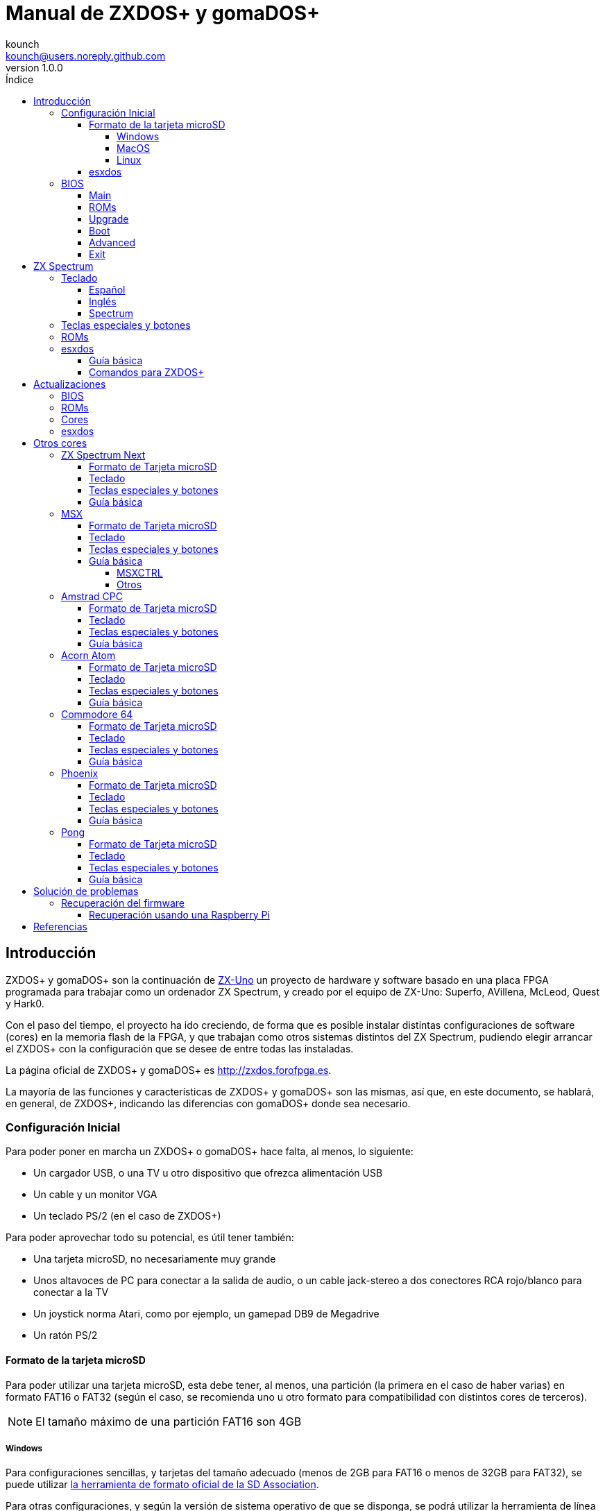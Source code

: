 = Manual de ZXDOS+ y gomaDOS+
:author: kounch
:revnumber: 1.0.0
:doctype: book
:email: kounch@users.noreply.github.com
:Revision: 1.0
:description: Manual en castellano de ZXDOS+ y gomaDOS+
:keywords: Manual, Castellano, ZXDOS+, gomaDOS+
:icons: font 
:toc: left
:toc-title: Índice
:toclevels: 4

<<<

== Introducción

ZXDOS+ y gomaDOS+ son la continuación de http://zxuno.speccy.org[ZX-Uno] un proyecto de hardware y software basado en una placa FPGA programada para trabajar como un ordenador ZX Spectrum, y creado por el equipo de ZX-Uno: Superfo, AVillena, McLeod, Quest y Hark0.

Con el paso del tiempo, el proyecto ha ido creciendo, de forma que es posible instalar distintas configuraciones de software (cores) en la memoria flash de la FPGA, y que trabajan como otros sistemas distintos del ZX Spectrum, pudiendo elegir arrancar el ZXDOS+ con la configuración que se desee de entre todas las instaladas.

La página oficial de ZXDOS+ y gomaDOS+ es http://zxdos.forofpga.es.

La mayoría de las funciones y características de ZXDOS+ y gomaDOS+ son las mismas, así que, en este documento, se hablará, en general, de ZXDOS+, indicando las diferencias con gomaDOS+ donde sea necesario.

=== Configuración Inicial

Para poder poner en marcha un ZXDOS+ o gomaDOS+ hace falta, al menos, lo siguiente:

- Un cargador USB, o una TV u otro dispositivo que ofrezca alimentación USB
- Un cable y un monitor VGA
- Un teclado PS/2 (en el caso de ZXDOS+)

Para poder aprovechar todo su potencial, es útil tener también:

- Una tarjeta microSD, no necesariamente muy grande
- Unos altavoces de PC para conectar a la salida de audio, o un cable jack-stereo a dos conectores RCA rojo/blanco para conectar a la TV
- Un joystick norma Atari, como por ejemplo, un gamepad DB9 de Megadrive
- Un ratón PS/2

<<<

==== Formato de la tarjeta microSD

Para poder utilizar una tarjeta microSD, esta debe tener, al menos, una partición (la primera en el caso de haber varias) en formato FAT16 o FAT32 (según el caso, se recomienda uno u otro formato para compatibilidad con distintos cores de terceros). 

[NOTE]
====
El tamaño máximo de una partición FAT16 son 4GB
====

===== Windows

Para configuraciones sencillas, y tarjetas del tamaño adecuado (menos de 2GB para FAT16 o menos de 32GB para FAT32), se puede utilizar https://www.sdcard.org/downloads/formatter/[la herramienta de formato oficial de la SD Association].

Para otras configuraciones, y según la versión de sistema operativo de que se disponga, se podrá utilizar la herramienta de línea de comandos `diskpart` o bien la interfaz gráfica de administración de discos del sistema.

===== MacOS

Para configuraciones sencillas, y tarjetas del tamaño adecuado (menos de 2GB para FAT16 o menos de 32GB para FAT32), se puede utilizar https://www.sdcard.org/downloads/formatter/[la herramienta de formato oficial de la SD Association] o la Utilidad de Discos incluida con el sistema operativo.

Para configuraciones más complejas, será necesario utilizar la línea de comandos.

Por ejemplo, en MacOS, para formatear una tarjeta con una única partición FAT16 (si la tarjeta es de 2GB o menos de tamaño), que figura como `disk6` en la lista de dispositivos:

[source,shell]
----
diskutil unmountDisk /dev/disk6
diskutil partitionDisk /dev/disk6 MBR "MS-DOS FAT16" ZXDOSPLUS R
----

Para dividirla en dos particiones iguales (si la tarjeta es de 4GB o menos de tamaño):

[source,shell]
----
diskutil unmountDisk /dev/disk6
diskutil partitionDisk /dev/disk6 MBR "MS-DOS FAT16" ZXDOSPLUS 50% "MS-DOS FAT16" EXTRA 50%
----

Para crear dos primeras particiones FAT16 de 4GB (por ejemplo, para usar con el core de MSX) y usar el resto del espacio con otra más en formato FAT32 (para tarjetas de más de 8GB):

[source,shell]
----
diskutil unmountDisk /dev/disk6
diskutil partitionDisk /dev/disk6 MBR %DOS_FAT_16% ZXDOSPLUS 4G %DOS_FAT_16% EXTRA 4G "MS-DOS FAT32" DATA R
sudo newfs_msdos -F 16 -v ZXDOSPLUS -b 4096 -c 128 /dev/rdisk6s1
sudo newfs_msdos -F 16 -v EXTRA -b 4096 -c 128 /dev/rdisk6s2
----

[NOTE]
====
El comando `diskutil` no permite crear particiones FAT16 de más de 2G de tamaño y formatearlas a la vez. Por eso, en el último caso, se crean primero las particiones y luego se formatean en FAT16.
====

Para crear una partición FAT32 de 4GB (por ejemplo, para usar con el core de Amstrad CPC) y usar el resto del espacio con otra más en formato FAT32 (para tarjetas de más de 4GB de tamaño):

[source,shell]
----
diskutil unmountDisk /dev/disk6
diskutil partitionDisk /dev/disk6 MBR "MS-DOS FAT32" ZXDOSPLUS 4G "MS-DOS FAT32" EXTRA R
----

===== Linux

Existen multitud de herramientas en Linux que permiten formatear y particionar el contenido de una tarjeta SD (como `fdisk`, `parted`, `cfdisk`, `sfdisk` o `GParted`). Sólo se ha de tener en cuenta que el esquema de particiones a utilizar siempre ha de ser MBR, y la primera partición (la que se utilizará para esxdos) ha de ser primaria.

<<<

==== esxdos

https://esxdos.org/index.html[esxdos] es un firmware para la interfaz the DivIDE/DivMMC, que el ZXDOS+ implementa, y que permite el acceso a dispositivos de almacenamiento como la tarjeta microSD. Incluye comandos similares a los de UNIX, aunque para usarlos hay que precederlos con un punto, por ejemplo `.ls`, `.cd`, `.mv`, etc.

Para poder utilizarlo es necesario incluir los ficheros correspondientes en la primera partición de la tarjeta microSD.

En el momento de escribir este documento, la versión incluida con ZXDOS+ es la 0.8.6, y se puede descargar desde la página oficial http://www.esxdos.org/files/esxdos086.zip[en este enlace].

Una vez descargado y descomprimido, se han de copiar, a la raíz de la tarjeta, los directorios `BIN`, `SYS` y `TMP` con todo su contenido. 

Si todo se ha hecho correctamente, al encender el core Spectrum de ZXDOS+ se verá cómo esxdos detecta la tarjeta y carga los componentes necesarios para funcionar.

[.text-center] 
image::./img/esxdos.png[pdfwidth=70%]

<<<

Es recomendable, además, añadir los comandos esxdos específicos para ZXDOS+. Estos se pueden obtener en la página con el código fuente del proyecto (https://github.com/zxdos/zxuno/tree/master/SD[aquí] y https://github.com/zxdos/zxuno/tree/master/[aquí]), y son los siguientes:

    back16m
    back32m
    corebios
    dmaplayw
    esprst
    iwconfig
    joyconf
    keymap
    loadpzx
    playmid
    playrmov
    romsback
    romsupgr
    upgr16m
    upgr32m
    zxuc
    zxunocfg

<<#_comandos_para_zxdos+,Más adelante>> se explica lo que hace cada uno de ellos.

<<<

=== BIOS

Si se pulsa la tecla `F2` durante el arranque, se tendrá acceso a la configuración de BIOS. El firmware de BIOS es el primer programa que se ejecuta cuando se enciende el ZXDOS+. El propósito fundamental del software de BIOS es iniciar y probar el hardware y cargar uno de los cores instalados.

Usando las teclas de cursor (izquierda y derecha), se puede navegar por las pantallas de configuración de la BIOS. Con las teclas arriba y abajo se pueden elegir los distintos elementos de cada pantalla y, con la tecla `Enter`, es posible activar y elegir las opciones de cada una de estas. La tecla `Esc` sirve para cerrar las ventanas de opciones abiertas sin aplicar ninguna acción.

==== Main

[.text-center] 
image::img/bios.png[pdfwidth=70%]

En la primera pantalla de configuración, además de poder ejecutar distintas pruebas, se puede definir el comportamiento por defecto para lo siguiente:

- Espera en el arranque (Boot Timer): Indica el tiempo que está la pantalla de arranque disponible (o la oculta por completo)
- Comprobar CRC de las ROMs (Check CRC): Para comprobar la integridad de las ROMs al cargarlas (más seguro) u omitirla (más rápido)
- Tipo de teclado (Keyboard)
- Timing: Para definir el comportamiento de la ULA (Modo 48K, Modo 128K, Modo Pentagon)
- Contención de memoria (Contended)
- DivMMC
- Soporte NMI para DivMMC
- Soporte para nuevos modos gráficos (ULAPlus, Timex, Radastan)

Se puede consultar información más tecnica en http://www.zxuno.com/wiki/index.php/ZX_Spectrum[la Wiki de ZX-Uno].

==== ROMs

[.text-center] 
image::img/bios2.png[pdfwidth=70%]

La segunda pantalla muestra las ROMs de ZX Spectrum instaladas y permite reordenar (Move Up, Move Down), renombrar (Rename) o borrar (Delete) cada una de ellas, así como elegir la que se cargará por defecto en el arranque (Set Active).

==== Upgrade

[.text-center] 
image::img/bios3.png[pdfwidth=70%]

La pantalla _Upgrade_ se utiliza para realizar las distintas actualizaciones del contenido de la memoria Flash: esxdos, BIOS, Cores, etc. (véase <<_actualizaciones,el apartado correspondiente a actualizaciones>> para más información).

==== Boot

[.text-center] 
image::img/bios4.png[pdfwidth=70%]

En la pantalla _Boot_ se puede elegir qué core de los instalados se desea que cargue por defecto en el arranque.

<<<

==== Advanced

[.text-center] 
image::img/bios5.png[pdfwidth=70%]

La pantalla de configuración avanzada sirve para modificar los siguientes ajustes:

- Distribución del teclado (Keyb Layout): Ver <<_teclado,el apartado correspondiente >> para más información)
- Comportamiento del joystick emulado con el teclado numérico (Joy Keypad): Kempston, Sinclair Joystick 1, Sinclair Joystick 2, Protek o Fuller
- Comportamiento de un joystick conectado al puerto (Joy DB9): Kempston, Sinclair Joystick 1, Sinclair Joystick 2, Protek, Fuller o simular las teclas `Q`, `A`, `O`, `P`, `Espacio` y `M`
- Salida de vídeo (Video): PAL, NTSC o VGA
- Simulación de línea de exploración (Scanlines): Activas (Enabled) o inactivas (Disabled)
- Frecuencia horizontal de VGA (Frequency): 50, 51, etc.
- Velocidad de la CPU: Normal (1x) o acelerada (2X, 3X, etc.)
- Csync: Spectrum o PAL

<<<

==== Exit

[.text-center] 
image::img/bios6.png[pdfwidth=70%]

Finalmente, desde la última pantalla se puede:

- Salir de la configuración de BIOS guardando los cambios (Save Changes & Exit)
- Descartar los cambios y salir (Discard Changes & Exit)
- Guardar los cambios sin salir (Save Changes)
- Descartar los cambios (Discard Changes)

== ZX Spectrum

El core principal es el que implementa un ordenador ZX Spectrum. Este core es especial, y no se puede sustibuir por otro que no sea de ZX Spectrum, ya que el ZXDOS+ lo utiliza para su funcionamiento.

Estas son algunas de sus principales características:

- Implementación ZX Spectrum 48K, 128K, Pentagon y Chloe 280SE
- ULA con modos ULAplus, Timex y modo Radastan (incluyendo scroll por hardware y grupo de paleta seleccionable)
- Posibilidad de desactivar la contención de memoria (para compatibilidad con Pentagon 128)
- Posibilidad de elegir el comportamiento del teclado (issue 2 o issue 3)
- Posibilidad de elegir el timing de la ULA (48K, 128K o Pentagon)
- Control del encuadre de pantalla configurable para tipo de timing, y posibilidad de elegir entre sincronismos originales de Spectrum o sincronismos estándar PAL progresivo.
- Soporte de la MMU horizontal del Timex con bancos HOME, DOC y EXT en RAM.
- Interrupción ráster programable en número de línea, para cualquier linea de TV.
- Posibilidad de activar/desactivar los registros de manejo de bancos de memoria, para mejor compatibilidad con cada modelo implementado
- Posibilidad de activar/desactivar los dispositivos incorporados al core para mejorar la compatibilidad con ciertos programas
- Soporte ZXMMC para +3e y soporte DIVMMC para esxdos y firmwares compatibles
- Soporte Turbo Sound
- Soporte de SpecDrum
- Cada canal A,B,C de los dos chips AY-3-8912, beeper y SpecDrum pueden dirigirse a las salidas izquierda, derecha, ambas o ninguna, permitiendo la implementación de configuraciones tales como ACB, ABC, etc.
- Soporte de joystick real y joystick en teclado con protocolo Kempston, Sinclair 1 y 2, Cursor, Fuller y QAOPSpcM.
- Soporte de modo turbo a 7MHz, 14MHz, 28MHz
- Soporte de teclado con protocolo PS/2 y mapeado configurable por el usuario desde el propio Spectrum.
- Soporte de ratón PS/2 emulando el protocolo Kempston Mouse.
- Posibilidad de salida de video en modo de video compuesto, RGB 15kHz, o VGA.
- Frecuencia de refresco vertical seleccionable por el usuario para mejorar la compatibilidad con monitores VGA.
- Soporte de arranque multicore: desde el Spectrum se puede seleccionar una dirección de la SPI Flash y la FPGA cargará un core desde ahí.

=== Teclado

El mapa de teclado (asignación de las teclas físicas del teclado con las pulsaciones que se presentan a los distinto cores) se cambia desde el menú `Advanced` de la BIOS. Existen tres mapas distintos a elegir: Español (por defecto), inglés, y Spectrum (avanzado).

También se puede cambiar con la utilidad `keymap`. Dentro de `/bin` hay que crear un directorio llamado `keymaps` y ahí copiar los mapas de teclado se desee usar. Por ejemplo, para cambiar al mapa US hay que escribir `.keymap us` desde esxdos.

Para que el mapa se conserve después de un master reset, hay que tener seleccionado `Default` en la configuración de BIOS.

Para más información, consultar http://www.zxuno.com/forum/viewtopic.php?f=37&t=208[este mensaje en el foro de ZX-Uno].

==== Español

[.text-center] 
image::./img/keyboardEsp.png[pdfwidth=70%]

==== Inglés

[.text-center] 
image::./img/keyboardEng.png[pdfwidth=70%]

==== Spectrum   

[.text-center] 
image::./img/keyboardAV.png[pdfwidth=70%]

<<<

=== Teclas especiales y botones

El teclado de gomaDOS+ al ser similar al teclado del ZX Spectrum original, carece de algunas de teclas existentes en un teclado moderno de PC. Para subsanarlo, se puede cambiar el modo en que se interpreta el teclado de Spectrum entre dos distintos: Modo Convencional (que es el modo por defecto) y Modo Completo. 

Para cambiar entre los dos modos de teclado se utiliza la combinación de teclas `Caps Shift+Symbol Shift+F` y luego pulsar `D`.

Teclas especiales que se pueden utilizar la ejecución del core principal (ZX Spectrum):

- `Esc`: BREAK
- `F2` (`Caps Shift+Symbol Shift+2` en gomaDOS+, en modo completo): Edit
- `F5` (`NMI` en gomaDOS+): NMI
- `F7` (`Caps Shift+Symbol Shift+7` en gomaDOS+, en modo completo): Reproducir o Pausa en la reproducción de archivos .PZX
- `F8` (`Caps Shift+Symbol Shift+8` en gomaDOS+, en modo completo): Rebobinar el archivo .PZX hasta la marca anterior
- `F10` (`Caps Shift+Symbol Shift+0` en gomaDOS+, en modo completo): Graph
- `F12` (`Caps Shift+Symbol Shift+W` en gomaDOS+, en modo completo): Turbo Boost. Pone a la CPU a 28MHz mientras se mantenga pulsada (a partir del core EXP27).
- `Ctrl+Alt+Backspace` (`Caps Shift+Symbol Shift+B` en gomaDOS+): Hard reset. Backspace es la tecla de borrar hacia atrás, encima de `Enter`.
- `Ctrl+Alt+Supr` (`Caps Shift+Symbol Shift+N` en gomaDOS+): Soft reset.
- `Bloq. Despl.` (`Caps Shift+Symbol Shift+G` en gomaDOS+): cambia de modo video compuesto a VGA y viceversa.

Durante el arranque:

- `F2` (`Caps Shift+1` en gomaDOS+, en modo completo) Entrar en la BIOS
- `Bloq. Mayús` o `Cursor abajo` (`Caps Shift+2 en gomaDOS+): Menú de selección de cores
- `Esc` (`Caps Shift+Espacio` en gomaDOS+): Menú de selección de ROMS del core de ZX Spectrum
- `R`: Carga la rom del core de ZX Spectrum en modo "real" deshabilitando esxdos, nuevos modos gráficos, etc.
- `/` (del teclado numérico) (`Symbol Shift+V` en gomaDOS+): Carga la rom del core de ZX Spectrum en modo "root"
- Número del `1` al `9`: Cargar el core en la ubicación de la Flash correspondiente a dicho número

<<<

=== ROMs

El core de ZX Spectrum tiene la capacidad de inicializar utilizando diferentes versiones de ROM (48K, 128K, Plus 2, etc.). Estas se almacenan en la memoria flash del ZXDOS+, y se puede elegir cuál cargar, pulsando la tecla `Esc` durante el arranque. También es posible definir desde la configuración de BIOS, cuál es la ROM que se desea que se cargue por defecto.

Véase el <<_roms_3,apartado de actualizaciones>> para más información sobre cómo ampliar o modificar las ROMs almacenadas en la memoria flash.

<<<

=== esxdos

==== Guía básica

Existen dos tipos diferentes de comandos de esxdos, los llamados comandos "DOT", que, como su nombre indica, comienzan por un punto, y las extensiones de la funcionalidad de comandos existentes en BASIC.

Los principales comandos "DOT" commands son los siguientes:

- `128`: Para pasar al modo 128K desde el modo 48K.
- `cd`: Cambiar el directorio actual de trabajo.
- `chmod`: cambiar los atributos de los ficheros de la tarjeta SD.
- `cp`: Copiar un archivo.
- `divideo`: Reproduce un archivo de video DivIDEo (.DVO).
- `drives`: Mostrar las unidades disponibles.
- `dskprobe`: Utilidad para ver el contenido a bajo nivel de un dispositivo de almacenamiento.
- `dumpmem`: Permite volcar contenido de la memoria RAM a un fichero.
- `file`: Intenta determinar el tipo de un fichero por su contenido (como el comando de UNIX).
- `gramon`: Monitor para buscar gráficos, sprites, fuentes de texto, etc. en la memoria RAM.
- `hexdump`: Muestra el contenido de un fichero usando notación hexadecimal.
- `hexview`: Permite ver y navegar por el contenido de un fichero usando notación hexadecimal.
- `launcher`: Crea un atajo (launcher) para abrir directamente un fichero TAP.
- `ls`: Ver el contenido de un directorio.
- `lstap`: Ver el contenido de un fichero .TAP
- `mkdir`: Crear un directorio.
- `mktrd`: Crear un fichero imagen de disquete .TRD
- `more`: Ver el contenido de un archivo de texto.
- `mv`: Mover un archivo.
- `partinfo`: Muestra información sobre las particiones de un dispositivo de almacenamiento.
- `playpt3`: Reproducir un archivo musical .PT3.
- `playsqt`: Reproducir un archivo musical .SQT.
- `playstc`: Reproducir un archivo musical .STC.
- `playtfm`: Reproducir un archivo musical .TFC.
- `playwav`: Reproducir un archivo de audio .WAV.
- `rm`: Borrar un archivo o directorio.
- `snapload`: Carga ficheros snapshot.
- `speakcz`: Reproduces texto usando pronunciación checa.
- `tapein`: Montar un archivo .TAP para poder ser utilizado luego desde BASIC con la sentencia LOAD
- `tapeout`: Montar un archivo .TAP para poder ser utilizado luego desde BASIC con la sentencia SAVE
- `vdisk`: Monta una unidad de disquete .TRD para usar en el entorno TR-DOS (Una vez montadas todas las unidades deseadas, se puede entrar en el emulador de TR-DOS escribiendo: `RANDOMIZE USR 15616`)

Algunos comandos extendidos de BASIC son:

- `GO TO` para cambiar de unidad y/o directorio (ej: `GO TO hd1` o `GO TO hd0"juegos"`)
- `CAT` para mostrar el contenido de una unidad
- `LOAD` para cargar un fichero desde una unidad (programa en BASIC, pantalla, código, etc.)
- `SAVE` para guardar datos en un fichero 
- `ERASE` para borrar un fichero

Además, esxdos incluye un gestor NMI, es decir, una aplicación que se carga cuando se pulsa NMI (F5) y que facilita la navegación por la tarjeta microSD y la carga de algunos tipos de archivo (TAP, Z80, TRD, etc.). Pulsando la tecla "H" se accede a una pantalla de ayuda, en la que se indican todas las teclas disponibles.

<<<

==== Comandos para ZXDOS+

Tal y como se ha explicado en la parte de instalación, existe una serie de comandos que son exclusivos para ZXDOS+, y que se describen a continuación:

- `back16m`: Copia a un fichero `FLASH.ZX1` en el directorio raíz de la tarjeta SD el contenido de una memoria SPI Flash de 16 Megas. Tras terminar su ejecución hay que ejecutar el comando `.ls` para que se termine de grabar la cache en la tarjeta.
- `back32m`: Versión del comando backup exclusivo para memorias SPI Flash de 32 Megas. Tras terminar su ejecución hay que ejecutar el comando `.ls` para que se termine de grabar la cache en la tarjeta.microSD. Si no se hace, la longitud del archivo se quedará en 0 de forma errónea.
- `corebios`: Para hacer una actualización conjunta del core de ZX Spectrum y de la BIOS.
- `dmaplayw`: Reproduce un archivo de audio .WAV,  que debe ser de 8 bits, sin signo y muestreado a 15625 Hz.
- `esprst`: Resetea el módulo WiFi ESP8266(ESP-12).
- `iwconfig`: Configura el módulo WiFi.
- `joyconf`: Configura y prueba los joysticks de teclado y DB9.
- `keymap`: Sirve para cargar una definición de teclado diferente.
- `loadpzx`: Para cargar un archivo de imagen de cinta .PZX.
- `playmid`: Reproduce archivos musicales .MID en el addon MIDI.
- `playrmov`: Reproduce videos en formato radastaniano (ficheros .RDM).
- `romsback`: Copia a un fichero `ROMS.ZX1` en el directorio raíz de la tarjeta microSD todas las ROMS del core ZX Spectrum almacenadas en la memoria SPI Flash.
- `romsupgr`: Copia el contenido de un fichero `ROMS.ZX1` en el directorio raíz de la tarjeta microSD con todas las ROMS para el core ZX Spectrum a la memoria SPI Flash.
- `upgr16m`: Copia el contenido de un fichero `FLASH.ZX1` en el directorio raíz de la tarjeta SD a una memoria SPI Flash de 16 megas. 
- `upgr32m`: Versión del comando upgrade exclusivo para memorias SPI Flash de 32 Megas.
- `zxuc`: Configura todas las opciones de la BIOS, permitiendo grabar en la microSD las opciones  seleccionadas en archivos de configuración que pueden posteriormente ser cargados.
- `zxunocfg`: Configura determinados aspectos del funcionamiento del ZX-Uno como los timings, la contención, el tipo de teclado, la velocidad de la CPU, el tipo y frecuencia vertical del vídeo.

== Actualizaciones 

=== BIOS

Para actualizar BIOS se ha de obtener un fichero llamado `FIRMWARE.ZX2` (para un ZXDOS+ con placa FPGA LX16) o `FIRMWARE.ZXD` (para un ZXDOS+ con placa FPGA LX25). La última versión de los ficheros de firmware se puede descargar desde https://github.com/zxdos/zxuno/tree/master/firmware[el repositorio oficial]

[WARNING]
====
Actualizar el firmware (BIOS) es delicado, no se debe hacer si no es necesario. En el caso de hacerlo, procurar que el ZXDOS+ tenga alimentación ininterumpida (como un SAI o un USB de portatil con batería).
====

Copiar el fichero en la raíz de la tarjeta MicroSD, encender y pulsar `F2` para entrar en la BIOS, seleccionar `Upgrade`, elegir __"Upgrade BIOS for ZX"__, y luego __"SDfile"__. El sistema leerá el fichero `FIRMWARE...` y avisará cuando esté actualizado.

=== ROMs

Para actualizar las ROM instaladas para ZX Spectrum se ha de obtener un fichero con el nombre `ROMS.ZX1`, y se tiene que copiar en la tarjeta MicroSD. Arrancar el ZXDOS+ usando una ROM "rooted", y entonces bastará con introducir el comando `.romsupgr`. Esto grabará todas las ROM, que quedarán disponibles para su uso.

[NOTE]
====
Recordar que, si se inicia el ZXDOS+ pulsando la tecla `/` (del teclado numérico) (`Symbol Shift+V` en gomaDOS+), entonces se cargará la ROM por defecto del core de ZX Spectrum en modo "root".
====

Para hacer el proceso contrario (guardar las ROM en un fichero `ROMS.ZX1`), se puede usar el comando `.romsback`.

Los ficheros `ROMS.ZX1` se pueden editar fácilmente con la utilidad http://guest:zxuno@svn.zxuno.comsvn/zxuno/software/ZX1RomPack/[ZX1RomPack]. Aunque es un programa de Windows, funciona perfectamente, por ejemplo, usando https://www.winehq.org[Wine] o programas similares, tanto en MacOS como en Linux. 

=== Cores

Hay un número de slots disponibles para almacenar cores (el número depende del tamaño de la SPI Flash del modelo de ZXDOS), estando reservado el primer slot para el de ZX Spectrum principal (esto no impide tener más cores de ZX Spectrum en otros slot además del primero).

Para actualizar o instalar un nuevo core hay varias alternativas. 

La forma más sencilla consiste en obtener la última versión del fichero que lo define, que será un fichero que hay que llamar `COREnn.ZX2` (para un ZXDOS+ con placa FPGA LX16) o `COREnn.ZXD` (para un ZXDOS+ con placa FPGA LX25), donde `nn` es el número de slot donde realizar la instalación (por ejemplo `CORE2.ZX2` o `CORE2.ZXD` para el slot 2).

[NOTE]
====
A partir de la version 0.80 de BIOS, los ficheros se nombran usando la convención `COREXXy.ZXn` donde XX _siempre_ es un número de dos digitos. Así, un antiguo fichero `CORE4.ZXD` ha de renombrarse como `CORE04.ZXD`. La parte `y` del nombre se ignora, así que se pueden usar nombres más largos y descriptivos (como, por ejemplo, `CORE04_ejemplo.ZXD`).
====

Copiar el fichero en la raíz de la tarjeta microSD, encender y pulsar `F2` para entrar en la BIOS. Elegir `Upgrade`, seleccionar la fila correspondiente al número de core elegido (por ejemplo, la 2 – justo después de la de Spectrum), pulsar enter y luego __"SD file"__. El sistema leerá el fichero `COREnn...` y avisará cuando esté actualizado, aunque antes preguntará el nombre (con el que se verá en la lista para elegir en el arranque y en el listado de la BIOS). Una vez instalado, se podrá utilizar al arrancar.

[WARNING]
====
La actualización del core de ZX Spectrum es exactamente igual que los otros cores, pero en lugar del fichero `CORE1.ZX2` o `CORE1.ZXD`, ha de ser un fichero llamado `SPECTRUM.ZX2` o `SPECTRUM.ZXD`.
====

=== esxdos

Para actualizar esxdos a una nueva versión, se ha de obtener la distribución desde http://www.esxdos.org[la página oficial].

Una vez descargado y descomprimido, se ha de copiar, a la raíz de la tarjeta, el contenido de los directorios `BIN` y `SYS` sobreescribiendo los existentes (para preservar los comandos exclusivos de ZXDOS+).

Copiar `ESXMMC.BIN` en la raíz de la tarjeta microSD, renombrándolo como `ESXDOS.ZX2` (para un ZXDOS+ con placa FPGA LX16) o `ESXDOS.ZXD` (para un ZXDOS+ con placa FPGA LX25).

Iniciar el ZXDOS+ con la tarjeta insertada y pulsar F2 para acceder a la configuración de BIOS. Seleccionar el menú `Upgrade` y elegir __"Upgrade esxdos for ZX"__. En el diálogo que aparece elegir __"SD file"__ y, cuando pregunte __"Load from SD"__ contestar __"Yes"__ a la pregunta __"Are you sure?"__. Se leerá el contenido del fichero `ESXDOS...`, se grabará en la flash y avisará cuando esté actualizado.

Realizar un Hard-reset, o apagar y encender.

Si todo se ha hecho correctamente, al encender el ZXDOS+ se verá cómo esxdos detecta la tarjeta y carga los componentes necesarios para funcionar, mostrando la nueva versión en la parte superior.

<<<

== Otros cores

=== ZX Spectrum Next

https://www.specnext.com[ZX Spectrum Next] es un proyecto, basado en FPGA, que aspira a ser la evolución de los ordenadores Sinclair ZX Spectrum, manteniendo la compatibilidad hardware y software con los modelos anteriores, pero añadiendo nuevas características.

Principalmente gracias a avlixa, existe una versión del core de ZX Spectrum Next sintetizada para usarse con ZXDOS+.

El core para ZXDOS+ no tiene, por el momento, implementada ninguna de las siguientes caracteristicas:

- Raspberry Pi
- Beeper interno
- Conector de expansión EDGE
- Módulo RTC
- Teclado de membrana
- Flasheo de cores adicionales o actualización del propio core Next desde el core Next
- Salida MIC
- Video HDMI
- Utilización de puerto de conexión joystick para comunicación UART

El manual de uso se puede descargar desde https://www.specnext.com/zx-spectrum-next-user-manual-first-edition/[la página oficial].

<<<

==== Formato de Tarjeta microSD

Se debe de utilizar una tarjeta microSD con la primera partición en formato FAT16 o FAT32, y que tenga instalada la distribución de esxdos correspondiente a la configuración actual de BIOS (ver <<_esxdos,el apartado correspondiente de esxdos>> para más información).

Obtener la distribución de NextZXOS https://www.specnext.com/latestdistro/[en la página oficial].

Descomprimir el contenido en la tarjeta microSD, pero modificando el archivo `config.ini` en `/machines/next` para que contenga (si no existiera ya) la línea `ps2=0` (para asegurar que se utiliza correctamente el puerto del teclado) y la línea `intbeep=0` para apagar el zumbador interno.

Si no estuviera ya, <<_cores,instalar el core de ZX Spectrum Next>> en el ZXDOS+.

==== Teclado
 
==== Teclas especiales y botones

Notar que `Ctrl+Alt+backspace` no funciona con el core de Spectrum Next. Hay que apagar manualmente y volver a encender si se desea cambiar a otro core. Tampoco hay botón físico de Reset o Drive.

Durante la ejecución del core:

- `F1`: Hard Reset
- `F2`: Scandoubler. Dobla la resolución. Debería estar apagado para conexiones vía SCART
- `F3`: Alternar la frecuencia vertical entre 50Hz y 60Hz
- `F5`: Soft Reset
- `F7`: Scanlines
- `F9`: NMI
- `F10`: divMMC NMI. Simula la pulsación del botón Drive. Si se usa con mayúsculas, fuerza volver a buscar unidades de almacenamiento y cargar la pantalla de arranque en esxdos

<<<

==== Guía básica

Al iniciarse la primera vez, aparecerán una serie de pantallas de ayuda. Tras pulsar la tecla `Espacio`, se mostrará el menú de inicio de NextZXOS.

[.text-center] 
image::img/next.png[pdfwidth=70%]

Se puede navegar utilizando las teclas de cursor o un joystick (si se ha configurado en modo Kempston, MD o cursor). `Enter` o el botón del joystick selecciona un elemento.

La opción `More...` muestra un segundo menú con más opciones.

[.text-center] 
image::img/next2.png[pdfwidth=70%]

<<<

Si se elige `Browser`, se cargará el navegador de NextZXOS, desde el que es posible desplazarse viendo el contenido de la tarjeta microSD y cargar directamente diferentes tipos de archivo (TAP, NEX, DSK, SNA, SNX, Z80,, Z8, etc.).

[.text-center] 
image::img/next3.png[pdfwidth=70%]

[WARNING]
====
En el momento de escribir estas líneas, el core de ZX Spectrum Next para ZXDOS+ no soporta el uso del acelerador basado en Raspberry Pi, así que no es posible cargar ficheros TZX.
====

[NOTE]
====
Por defecto no es posible cargar ficheros TRD (se debe configurar NextZXOS para cargar una "personalidad" con esxdos).
====

Para más información, consultar el https://www.specnext.com/zx-spectrum-next-user-manual-first-edition/[manual de uso oficial].

<<<

=== MSX

MSX1FPGA es un proyecto para clonar MSX1. El desarrollo original es de Fabio Belavenuto y se encuentra disponible https://github.com/fbelavenuto/msx1fpga[en GitHub].

Algunas de sus características son:

- MSX1 a 50Hz o 60Hz;
- Utiliza Nextor ROM con un controladr para SD
- Mapa de teclado configurable
- Simulación de línea de exploración (Scanlines)

==== Formato de Tarjeta microSD

Se debe de utilizar una tarjeta microSD con la primera partición en formato FAT16. Es posible utilizar una segunda partición FAT16 para albergar todo el software, dejando la primera sólo para arrancar el sistema.

Obtener lo siguiente:

- Ficheros básicos del proyecto para la SD https://github.com/fbelavenuto/msx1fpga/tree/master/Support/SD[desde GitHub]
- Controlador (`NEXTOR.SYS`) y ROM (`NEXTOR.ROM`) de Nextor https://github.com/fbelavenuto/msx1fpga/tree/master/Software/nextor[también desde GitHub]
- ROM de MSX1 (`MSX_INT.rom`, `MSX_JP.rom` o `MSX_USA.rom`) https://github.com/fbelavenuto/msx1fpga/tree/master/Software/msx1[en el mismo repositorio]

Copiar el contenido del https://github.com/fbelavenuto/msx1fpga/tree/master/Support/SD[directorio SD] en la raíz de la primera partición de la tarjeta microSD.

Copiar `NEXTOR.SYS` en el mismo lugar.

Copiar `NEXTOR.ROM` en el directorio `MSX1FPGA`.

Copiar la ROM deseada de MSX1 (`MSX_INT.rom`, `MSX_JP.rom` o `MSX_USA.rom`) en el directorio `MSX1FPGA`, pero usando el nombre `MSX1BIOS.ROM`.

En el fichero `/MSX1FPGA/config.txt` se guarda la configuración del core, según este formato:

----
11SP01
||||||
|||||+-Modo de línea de exploración: 1=Activo, 0=Inactivo
||||+--Turbo: 1=Arrancar con el modo turbo activo
|||+---Sistema de color: N=NTSC, P=PAL
||+----Mapa de Teclado: E=Inglés, B=Brasileño, F=Francés, S=Castellano
|+-----Scandoubler(VGA): 1=Activo, 0=Inactivo
+------Nextor: 1=Activo, 0=Inactivo 
----

Si no estuviera ya, <<_cores,instalar el core de MSX>> en el ZXDOS+.

<<<

==== Teclado

==== Teclas especiales y botones

Durante la ejecución del core:

- `Impr Pant`: Cambia el modo VGA
- `Bloq Desp`: Cambia el modo de línea de exploración (Scanlines)
- `Pausa`: Cambia entre 50Hz y 60Hz
- `F11`: Activa o desactiva el modo turbo
- `Ctrl+Alt+Supr`: Soft Reset
- `Ctrl+Alt+F12`: Hard Reset
- `Ctrl+Alt+Backspace`: Reinicia la FPGA
- `ALT Izquierdo`: MSX GRAPH 
- `ALT Derecho`: MSX CODE
- `Re Pág`: MSX SELECT
- `Inicio` MSX HOME (`Mayús+HOME`: CLS)
- `Fin`: MSX STOP
- `Ñ` o `Windows`: MSX DEAD

[NOTE]
====
En BASIC, se puede usar `CTRL + STOP` para detener la ejecución de un programa.
====

[NOTE]
====
Para cambiar el modo de vídeo entre 50Hz y 60Hz (para ejecución correcta de programas PAL a través de VGA), se puede usar `DISPLAY.COM`, que se puede obtener https://www.msx.org/forum/msx-talk/software/dos-tool-to-switch-from-50-to-60hz[en este hilo del foro de MSX].
====

==== Guía básica

Para acceder a BASIC desde MSX-DOS, ejecutar el comando `BASIC`. 

Para acceeder a  MSX-DOS desde BASIC, ejecutar `CALL SYSTEM`.

<<<

===== MSXCTRL

Se trata de una utilidad exclusiva del core MSX1FPGA, que permite controlar todas las opciones del core que antes solo eran accesibles a través del fichero de configuración o pulsando determinadas teclas.

Al ejecutar `MSXCTRL` se muestran los parámetros de uso:

----
MSXCTRL.COM - Utility to manipulate MSX1FPGA core.
HW ID = 06 - ZX-Uno Board
Version 1.3
Mem config = 82
Has HWDS = FALSE

Use:

MSXCTRL -h -i -r -b -[5|6] -m<0-2> 
        -c<0-1> -d<0-1> -t<0-1>
        [-w<filename> | -l<filename>]
        -k<0-255> -e<0-255> -p<0-255>
        -s<0-255> -o<0-255> -a<0-255>
----

`MSXCTRL -h` muestra ayuda para cada parámetro. Así, `MSXCTRL -i` presenta la configuración actual, los parámetros `-t 1` encienden el modo turbo, etc.

===== Otros

Existen múltiples sistemas para cargar los juegos dependiendo del tipo de archivo: .CAS, .DSK o ROM (ver http://www.zxuno.com/forum/viewtopic.php?f=53&t=2080[este hilo del foro de ZX-Uno] para más información).

El mapeo de para teclado español disponible con la distribución oficial se puede cambiar por otro más completo ver http://www.zxuno.com/forum/viewtopic.php?f=53&t=2897[aquí] para más información.

<<<

=== Amstrad CPC

El core para ZXDOS+ de Amstrad CPC está basado en el proyecto http://www.cpcwiki.eu/index.php/FPGAmstrad[FPGAmstrad] de Renaud Hélias.

Algunas de sus características son:

- VGA: 640x480 VGA centrado a 60Hz
- Selección de discos: El primer disco detectado se inserta en el arranque y la pulsación de una tecla hace reset y carga el siguiente

==== Formato de Tarjeta microSD

Se debe de utilizar una tarjeta microSD con la primera partición en formato FAT32, de 4GB de tamaño y 4096 bytes por cluster.

Además son necesarios los ficheros ROM siguientes (se pueden obtener http://www.cpcwiki.eu/index.php/FPGAmstrad#How_to_assemble_it[en la wiki oficial del proyecto original]) o en el https://github.com/renaudhelias/FPGAmstrad/raw/master/OS6128_BASIC1-1_AMSDOS_MAXAM.zip[repositorio de GitHub]:
- `OS6128.ROM`
- `BASIC1-1.ROM`
- `AMSDOS.ROM`
- `MAXAM.ROM`

También es recomendable incluir uno o más ficheros con imágenes de disco (`DSK`) con el software que se quiera ejecutar.

Copiar tanto los ficheros `ROM` como los `DSK` a la raíz de la partición FAT32.

==== Teclado

==== Teclas especiales y botones

Durante la ejecución del core:

- `Re Pág`: Hace un Reset del Amstrad y carga el siguiente archivo `DSK` en orden alfabético.
- Sólo funciona la tecla mayúsculas del lado izquierdo del teclado

<<<

==== Guía básica

Escribir el comando `CAT` para ver el contenido del fichero DSK cargado actualmente.

[.text-center] 
image::img/cpc.png[pdfwidth=70%]

Escribir el comando `RUN"<nombre>` para cargar un programa del disco

[.text-center] 
image::img/cpc2.png[pdfwidth=70%]

Usar la tecla `Re Pág` para hacer reset y cargar el siguiente archivo `DSK` en orden alfabético.

<<<

=== Acorn Atom

El https://es.wikipedia.org/wiki/Acorn_Atom[Acorn Atom] era un computador casero hecho por Acorn Computers. El core para ZXDOS+ (basado en el de ZX-Uno realizado por Quest) es una adaptación del proyecto https://github.com/hoglet67/AtomFpga[AtomFPGA]. Se puede ver más información en http://zxuno.com/forum/viewtopic.php?f=16&t=4[el foro de ZX-Uno].

==== Formato de Tarjeta microSD

Se debe de utilizar una tarjeta microSD con la primera partición en formato FAT16.

Descargar la última versión de Atom Software Archive https://github.com/hoglet67/AtomSoftwareArchive/releases/latest[desde GitHub].

Ahora, se puede organizar la información en la tarjeta microSD de dos maneras distintas:

. Descomprimir todo el contenido del archivo en la raíz de la tarjeta. El contenido del directorio `SYS` es compatible con el directorio `SYS` de esxdos, siendo posible combinar los dos en uno solo.

. Organizar la información de una manera más reducida en la raíz, utilizando sólo dos directorios. Crear un directorio `ATOM` en la raíz de la tarjeta, y copiar en su interior todo el contenido del archivo, excepto el directorio `MANPAGES` que se tendrá que poner también en  la raíz de la microSD. Luego, copiar los ficheros del archivo `trick_ATOM_folder` (disponible http://www.zxuno.com/forum/viewtopic.php?f=16&t=4006[en el foro de ZX-Uno]), reemplazando todos los que se encuentren con el mismo nombre. Así, quedará una estructura como la siguiente:

----
        /
        +-ATOM/
        |  +-AA/
        |  (...)
        |  +-AGD/
        |  | +-SHOW2
        |  | +-SHOW3
        |  (...)
        |  +-MENU
        |  (...)
        |  +-TUBE/
        |  | +-BOOT6502
        |  (..)
        |
        +-MANPAGES/
        |  +-CPM.MAN
        |  +-FLEX.MAN
        |  (...)
        |
        +-MENU
----

<<<

==== Teclado

==== Teclas especiales y botones

Durante la ejecución del core:

- `Mayús+F10`: Muestra el menú de Atom Software Archive
- `F10`: Soft Reset
- `F1`: Modo turbo 1Mhz
- `F2`: Modo turbo 2Mhz
- `F3`: Modo turbo 4Mhz
- `F4`: Modo turbo 8Mhz

El teclado está mapeado en inglés, según el siguiente esquema

[.text-center] 
image::img/keyboardAtom.jpg[pdfwidth=90%]

<<<

==== Guía básica

Tras iniciar el core, en algunos casos, puede suceder que se muestre una pantalla llena de `@`. Basta con retirar e insertar, o simplemente insertar, la tarjeta microSD, para que empiece a funcionar.

[.text-center] 
image::img/acorn.jpg[pdfwidth=70%]

Una vez iniciado, pulsar `Mayús+F10` para mostrar el menú desde el que se pueden cargar los programas de Atom Software Archive de la tarjeta.

<<<

=== Commodore 64

Commodore 64 (C64, CBM 64/CBM64, C=64,C-64, VIC-641​) es una https://es.wikipedia.org/wiki/Commodore_64[computadora doméstica de 8 bits] desarrollada por Commodore International.

El core para ZXDOS+ está siendo desarrollado por Neuro.

==== Formato de Tarjeta microSD

Se puede utilizar una tarjeta microSD con la primera partición en formato FAT16 o FAT32. Es posible cargar desde la misma tanto archivos de imagen de disco (`D64`) como ficheros de cinta (`TAP`).

Si no estuviera ya, <<_cores,instalar el core de Commodore 64>> en el ZXDOS+.

==== Teclado

==== Teclas especiales y botones

Durante la ejecución del core:

- `F12` (`Caps Shift+Symbol Shift+W` en gomaDOS+, en modo completo): Muestra menú de opciones
- `Bloq. Despl.` (`Caps Shift+Symbol Shift+G` en gomaDOS+): cambia de modo video compuesto a VGA y viceversa.
- `Esc`: RUN/STOP (`Mayús+RUN/STOP`: Carga desde cinta)

<<<

==== Guía básica

Tras pulsar `F12`, aparece el menú de opciones.

[.text-center] 
image::img/c64.jpg[pdfwidth=70%]

Desde dicho menú se puede 

- Hacer reset del core
- Activar o desactivar la simulación de línea de exploración (Scanlines)
- Cambiar la paleta de color
- Cambiar entre modo video compuesto y modo VGA
- Activar o desactivar el sonido de carga de cinta
- Encender o apagar un filtro de audio
- Cargar imagen de disco D64
- Cargar fichero de cinta TAP

Para cargar desde un disco, habitualmente, se ha de escribir `LOAD "*",8,1` y pulsar `Enter`. Una vez aparezca `READY` en la pantalla, escribir `RUN` y pulsar `Enter` para ejecutar el programa.

Si el disco tuviera varios programas para ejecutar, escribir `LOAD "$"` y pulsar `Enter`. A continuación, escribir `LIST`, y pulsar `Enter`, para ver una lista con los archivos dentro del disco. Ahora, para cargar el archivo deseado, escribir `LOAD "<nombre>",8` (donde `<nombre>` es el nombre del archivo a cargar) y pulsar `Enter`. Una vez aparezca `READY` en la pantalla, escribir `RUN` y pulsar `Enter` para ejecutar el programa. Si esto no funcionase, probar con el comando `LOAD "<nombre>",8,1`. 

Para cargar desde cinta, se puede escribir `LOAD` y pulsar `Enter`, o bien pulsar `Mayús+Esc` (`Mayús+RUN/STOP`).

<<<

=== Phoenix

Core del videojuego arcade de estilo matamarcianos diseñado por la empresa Amstar Electronics.

Algunas de sus características son:

- Dos modos de vídeo seleccionables: RGB/PAL60Hz y VGA 60Hz
- Simulación de línea de exploración (Scanlines) en VGA
- Conmutación opcional para el giro de 90º en las direcciones de los controles

==== Formato de Tarjeta microSD

Este core no utiliza la tarjeta microSD.

==== Teclado

==== Teclas especiales y botones

Durante la ejecución del core:

- `Q` y `A` o `Cursor Izquierdo` y `Cursor Derecho`  (o un joystick): Control de movimiento
- `Z` o `X` `Tecla Windows Izquierda` y `Espacio` (o botones 1 y 2 del joystick): Disparos 1 y 2, así como inserción de moneda y botón `Start`
- `F2`: Cambia el modo de vídeo entre RGB y VGA
- `-` (del teclado numérico): Activa o desactiva la simulación de línea de exploración (Scanlines)
- `Tab`: Activa o desactiva giro de 90º en las direcciones de los controles

==== Guía básica

Por defecto se inicia con los controles normales, para el uso de pantallas verticales. Si se tiene la pantalla en horizontal (lo más habitual), la imagen se ve de lado, pero para ayudar en el control, y que sea más natural y acorde con lo que se ve, pulsando `Tab` se consigue que las direcciones arriba-abajo estén intercambiadas con izquierda-derecha. Afecta por igual al joystick y al teclado.

<<<

=== Pong

Pong https://es.wikipedia.org/wiki/Pong[fue un videojuego] de la primera generación de videoconsolas publicado por Atari.

Algunas las características del core son:

- Dos modos de vídeo seleccionables: RGB/PAL60Hz y VGA 60Hz
- 7 tipos de juego
- Soporte 2 o 4 jugadores
- Compatible con joystick(s)

==== Formato de Tarjeta microSD

Este core no utiliza la tarjeta microSD.

==== Teclado

==== Teclas especiales y botones

Durante la ejecución del core:

- `Esc` o botón 2 del joystick (o `Caps Shift+Espacio` en gomaDOS+): Mostrar u ocultar el menú de configuración
- `Ctrl+Alt+Backspace` (CS+SS+F y G): Hard reset. Backspace es la tecla de borrar hacia atrás, encima del enter
- `Bloq. Despl.`: cambia de modo video compuesto a VGA y viceversa
- `F3` o `F12`: Reinicio del juego
- Número del `1` al `7`: Cambiar el tipo de juego
- `Cursor arriba` y `Cursor abajo`: Control de paleta de la izquierda (Jugador 1 en modo 2 jugadores y jugador 3 en modo de 4 jugadores)
- Joystick 1: Control de paleta de la derecha (Jugador 1)
- `Q` y `A`: Control de paleta de la derecha (Jugador 2 en modo 2 jugadores y jugador 4 en modo de 4 jugadores)
- Joystick 2: Control de paleta de la derecha (Jugador 2).
- `Z`, `M` o botón de joystick 1: Saque manual

<<<

==== Guía básica

Pulsando `Esc` o el botón 2 del joystick (o `Caps Shift+Espacio` en gomaDOS+) se muestra el menú de configuración.

[.text-center] 
image::img/pong.jpg[pdfwidth=70%]

En él se pueden activar o desactivar las siguientes opciones:

- Servicio manual (Manual Serve)
- Ángulo de la bola (Ball Angle)
- Velocidad de la bola (Ball Speed)
- Tamaño de las palas (Paddle Size)
- Sonido (Sound)
- Cuatro jugadores (Four players)
- Duplicar el tamaño del menún (Double OSD Window)
- Salir del menú (Exit)

== Solución de problemas

=== Recuperación del firmware

En algunos casos (por ejemplo al instalar un core experimental o hacer una actualización del core de ZX Spectrum o la BIOS) puede suceder que el ZXDOS+ deje de arrancar. Se encienden los LEDs pero no hay imagen ni responde a las distintas combinaciones de teclado para acceder a la BIOS, etc.

En esta situación, existen diferentes métodos de recuperación que permiten volver a instalar el firmware.

==== Recuperación usando una Raspberry Pi

*Material necesario*:

- Raspberry Pi (con tarjeta SD, teclado, monitor, fuente de alimentación, etc.) y con conexión a internet
- 5 https://es.wikipedia.org/wiki/Cable_puente[cables puente para prototipos] (idealmente, hembra en los dos extremos)
- Una https://es.wikipedia.org/wiki/Llave_Allen[llave Allen] del tamaño adecuado para poder retirar la tapa del ZXDOS+
- Tarjeta microSD para el ZXDOS+ con la primera partición en formato FAT16 o FAT32
- Teclado y monitor para conectar el ZXDOS+

*Software necesario*:

- Imagen Flash y recovery para ZXDOS+ (LX25), del https://github.com/zxdos/zxdos-plus/raw/master/lx25/FLASH.zip[repositorio oficial, en este enlace]

<<<

*Pasos a seguir*:

. Si no estuviera ya, instalar Raspberry Pi OS (antes llamado Raspbian) en la Raspberry Pi (usando https://www.raspberrypi.org/downloads/raspberry-pi-os/[la descarga oficial], https://www.raspberrypi.org/downloads/noobs/[NOOBS], https://github.com/procount/pinn[PINN], etc.)
. Instalar Open OCD en la Raspberry Pi:

[source,shell]
----
sudo apt-get update
sudo apt-get install git autoconf libtool make pkg-config
sudo apt-get install libusb-1.0-0 libusb-1.0-0-dev telnet
git clone git://git.code.sf.net/p/openocd/code openocd-code
cd openocd-code/
./bootstrap
./configure --enable-sysfsgpio --enable-bcm2835gpio
make
sudo make install
cd ..
rm -rf ./openocd-code
----

[start=3]
. Abrir la carcasa del ZXDOS+ y conectar las líneas de JTAG de la FPGA (`TMS`, `TDI`, `TDO`, `TCK` y `GND`) con los cables a los pines https://es.wikipedia.org/wiki/GPIO[GPIO] de la Raspberry Pi.

[.text-center] 
image::img/jtag.jpg[pdfwidth=50%]

[WARNING]
====
*NO* se ha de conectar la línea de 3V
====

<<<

Tomar nota de los pines elegidos, teniendo cuidado de conectar `GND` con `GND`.

[.text-center] 
image::img/gpio.jpg[pdfwidth=70%]

En este ejemplo, se utilizarán los pines `31`, `33`, `35`, `37` y `39` (correspondientes a `GPIO #6`, `GPIO #13`, `GPIO #19`, `GPIO #26` y `GND`), de la siguiente manera:

[%header,cols=3*] 
|===
|JTAG ZXDOS+
|GPIO
|Pin Raspberry Pi
|`TMS`
|GPIO#6
|`31`
|`TDI`
|GPIO#13
|`33`
|`TDO`
|GPIO#19
|`35`
|`TCK`
|GPIO#26
|`37`
|`GND`
|GND
|`39` 
|===

[start=4]
. Copiar en la Raspberry Pi el fichero `recovery.zxd.bit` obtenido anteriormente del https://github.com/zxdos/zxdos-plus/raw/master/lx25/FLASH.zip[repositorio oficial]. En nuestro ejemplo, se dejará en `/home/pi/zxdosplus/unbrick/`

. Realizar una copia del archivo de configuración de Open OCD, en el mismo lugar donde está `recovery.zxd.bit`.

[source,shell]
----
cp /usr/local/share/openocd/scripts/interface/raspberrypi2-native.cfg /home/pi/zxdosplus/unbrick/
----

<<<

[start=6]
. Editar la copia de `raspberrypi2-native.cfg` actualizando `bcm2835gpio_jtag_nums` (y descomentando, si fuera necesario), según como se haya hecho la conexión entre JTAG y GPIO en la línea `bcm2835gpio_jtag_nums`. En nuestro ejemplo:

[source]
----
# Header pin numbers: 37 31 33 35
bcm2835gpio_jtag_nums 26 6 13 19
----

[start=7]
. Comentar, si no lo está, la línea `bcm2835gpio_swd_nums`:

[source]
----
#bcm2835gpio_swd_nums 11 25
----

[start=8]
. Añadir, al final, la línea `adapter speed 250`:

[source]
----
adapter speed 250
----

[start=9]
. Encender el ZXDOS+

. Asegurarnos de que estamos en el directorio donde se encuentra el archivo `recovery.zxd.bit`, y lanzar el comando que carga la BIOS en modo recuperación, indicando la ruta al archivo `raspberrypi2-native.cfg` que habíamos editado anteriormente.

[source,shell]
----
cd /home/pi/zxdosplus/unbrick
sudo openocd -f /home/pi/zxdosplus/unbrick/raspberrypi2-native.cfg -f /usr/local/share/openocd/scripts/cpld/xilinx-xc6s.cfg -c "init; xc6s_program xc6s.tap; pld load 0 recovery.zxd.bit ; exit"
----

Si todo va bien, veremos cómo cambia el estado de los LED de la FPGA y veremos la imagen de la BIOS en el monitor.

<<<

En el caso de que no se vea imagen, pulsar `Bloq. Despl.` (`Caps Shift+Symbol Shift+G` en gomaDOS+): para cambiar entre modo de video compuesto y VGA, por si acaso la BIOS ha arrancado en un modo que no corresponde a la conexión del monitor.

[.text-center] 
image::img/recovery.png[pdfwidth=70%]

[start=11]
. Insertar en el ZXDOS+ la tarjeta microSD con la primera partición en formato FAT16 o FAT32, y en la que habremos copiado el fichero `FLASH.ZXD` https://github.com/zxdos/zxdos-plus/raw/master/lx25/FLASH.zip[descargado anteriormente].

<<<

[start=12]
. Elegir la opción `Upgrade Flash from SD`. Pulsar Enter, elegir `Yes`, y pulsar Enter de nuevo para comenzar el proceso que graba de nuevo la Flash.

[WARNING]
====
Este proceso eliminará todos los cores instalados, así como las ROMs de ZX Spectrum.
====

[.text-center] 
image::img/recovery2.png[pdfwidth=70%]

Tras unos minutos, el proceso finalizará, y podremos comprobar como, al apagar y encender, el ZXDOS+ vuelve a arrancar correctamente.

[NOTE]
====
Si no se obtiene imagen, pulsar de nuevo `Bloq. Despl.` (`Caps Shift+Symbol Shift+G` en gomaDOS+): para cambiar entre modo de video compuesto y VGA. En este caso, sería necesario acceder a la BIOS y cambiar el <<_advanced, ajuste avanzado correspondiente>> para indicar la configuración de nuestro monitor.
====

== Referencias

http://zxuno.speccy.org/index.shtml[ZX-Uno]

http://desubikado.sytes.net/zx-uno-faq-version-desubikado/[ZX-Uno FAQ]

https://docs.google.com/document/d/1NI0zgCDRk7c-5CVi-lfZEK6q8Lnpnco7PhpsEEdxD60/edit[Guía rápida del ZX-Uno]

http://www.zxuno.com/wiki/index.php/ZX_Spectrum[Core ZX Spectrum]

http://www.zxuno.com/forum/viewtopic.php?f=37&t=208[Layouts de teclado]

https://github.com/ManuFerHi/ZX-GO-/blob/master/ZXUNOPS2/Nuevo%20firmware%20de%20teclado%20ZX-GO%2B%20V30052019.pdf[Nuevo firmware de teclado ZX-GO+]

https://docs.google.com/spreadsheets/d/17-ifpHcy932_AP7SAv9uBLxg-2ZptcdgTvQ8ILXQLM4/htmlview[Almost (In-) Complete List of esxDOS DOT-Commands]

http://retrowiki.es/viewtopic.php?f=83&t=200032578&p=200075671&hilit=wifi#p200075671[WiFi (RetroWiki)]

http://www.zxuno.com/forum/viewtopic.php?f=35&t=44[WiFi en ZX-Uno]

http://svn.zxuno.com/svn/zxuno/cores/spectrum_v2_spartan6/test19_multi_uart/[Core de ZX-Uno Test UART (WiFi)]

http://www.forofpga.es/viewtopic.php?t=349[Core ZXNEXT en ZXDOS]

https://gitlab.com/thesmog358/tbblue/-/blob/master/docs/zxdos/zxdoscoreinstall.txt[ZX Spectrum Next en ZXDOS]

http://www.zxuno.com/forum/viewtopic.php?f=53&t=2080[Core MSX]

https://github.com/fbelavenuto/msx1fpga[MSX1FPGA]

http://www.forofpga.es/viewtopic.php?t=316[MSX Pack]

https://www.konamiman.com/msx/msx-s.html#nextor[Nextor para MSX]

https://www.konamiman.com/msx/nextor/docs/Nextor%202.0%20User%20Manual.pdf[Nextor User Manual]

https://konamiman.github.io/MSX2-Technical-Handbook/md/Chapter3.html[MSX-DOS]

http://www.zxuno.com/forum/viewtopic.php?f=16&t=4006[Atom Software Archive en carpeta ATOM]

http://www.zxuno.com/forum/viewtopic.php?f=16&t=4005[Teclado Core Atom]

https://catleytech.com/?p=2679[Programming a Spartan 6 with a Raspberry Pi]

http://www.zxuno.com/forum/viewtopic.php?f=25&t=375[Tutorial para desbriquear el ZX-Uno con una Raspberry]